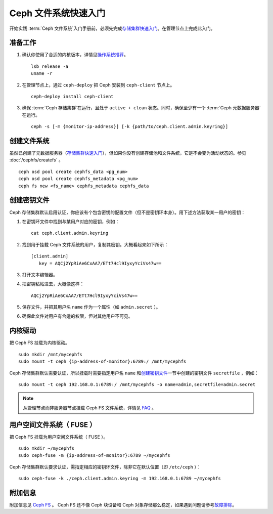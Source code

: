 ======================
 Ceph 文件系统快速入门
======================

开始实践 :term:`Ceph 文件系统`\ 入门手册前，必须先完成\ `存储集群快速入门`_\ 。在\
管理节点上完成此入门。


准备工作
========

#. 确认你使用了合适的内核版本，详情见\ `操作系统推荐`_\ 。 ::

	lsb_release -a
	uname -r

#. 在管理节点上，通过 ``ceph-deploy`` 把 Ceph 安装到 ``ceph-client`` 节点上。 ::

	ceph-deploy install ceph-client

#. 确保 :term:`Ceph 存储集群`\ 在运行，且处于 ``active + clean`` 状态。同\
   时，确保至少有一个 :term:`Ceph 元数据服务器`\ 在运行。 ::

	ceph -s [-m {monitor-ip-address}] [-k {path/to/ceph.client.admin.keyring}]


创建文件系统
============

虽然已创建了元数据服务器（\ `存储集群快速入门`_\ ），但如果你没有创建存储池和文件\
系统，它是不会变为活动状态的。参见 :doc:`/cephfs/createfs` 。 ::

    ceph osd pool create cephfs_data <pg_num>
    ceph osd pool create cephfs_metadata <pg_num>
    ceph fs new <fs_name> cephfs_metadata cephfs_data


创建密钥文件
============

Ceph 存储集群默认启用认证，你应该有个包含密钥的配置文件（但不是密钥环本身）。\
用下述方法获取某一用户的密钥：

#. 在密钥环文件中找到与某用户对应的密钥，例如： ::

	cat ceph.client.admin.keyring

#. 找到用于挂载 Ceph 文件系统的用户，复制其密钥。大概看起来如下所示： ::

	[client.admin]
	   key = AQCj2YpRiAe6CxAA7/ETt7Hcl9IyxyYciVs47w==

#. 打开文本编辑器。

#. 把密钥粘帖进去，大概像这样： ::

	AQCj2YpRiAe6CxAA7/ETt7Hcl9IyxyYciVs47w==

#. 保存文件，并把其用户名 ``name`` 作为一个属性（如 ``admin.secret`` ）。

#. 确保此文件对用户有合适的权限，但对其他用户不可见。


内核驱动
========

把 Ceph FS 挂载为内核驱动。 ::

	sudo mkdir /mnt/mycephfs
	sudo mount -t ceph {ip-address-of-monitor}:6789:/ /mnt/mycephfs

Ceph 存储集群默认需要认证，所以挂载时需要指定用户名 ``name`` 和\ `创建密钥文件`_\ 一\
节中创建的密钥文件 ``secretfile`` ，例如： ::

	sudo mount -t ceph 192.168.0.1:6789:/ /mnt/mycephfs -o name=admin,secretfile=admin.secret

.. note:: 从管理节点而非服务器节点挂载 Ceph FS 文件系统，详情见 `FAQ`_ 。


用户空间文件系统（ FUSE ）
=========================

把 Ceph FS 挂载为用户空间文件系统（ FUSE ）。 ::

	sudo mkdir ~/mycephfs
	sudo ceph-fuse -m {ip-address-of-monitor}:6789 ~/mycephfs

Ceph 存储集群默认要求认证，需指定相应的密钥环文件，除非它在默认位置（即 \
``/etc/ceph`` ）： ::

	sudo ceph-fuse -k ./ceph.client.admin.keyring -m 192.168.0.1:6789 ~/mycephfs


附加信息
========

附加信息见 `Ceph FS`_ 。 Ceph FS 还不像 Ceph 块设备和 Ceph 对象存储那么稳定，\
如果遇到问题请参考\ `故障排除`_\ 。

.. _存储集群快速入门: ../quick-ceph-deploy
.. _Ceph FS: ../../cephfs/
.. _FAQ: http://tracker.ceph.com/projects/ceph/wiki/How_Can_I_Give_Ceph_a_Try
.. _故障排除: ../../cephfs/troubleshooting
.. _操作系统推荐: ../os-recommendations
